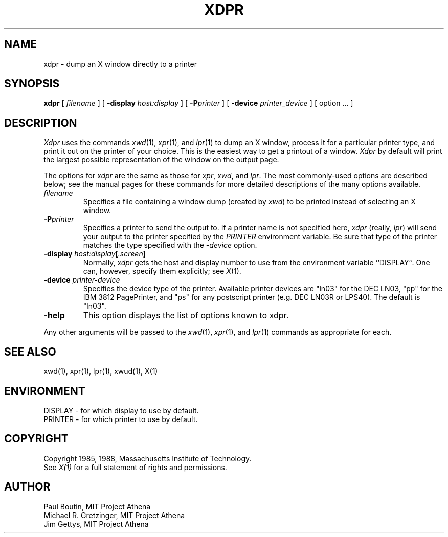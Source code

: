 .\" $XConsortium: xdpr.man,v 1.8 88/05/10 09:37:15 swick Exp $
.TH XDPR 1 "10 May 1988" "X Version 11"
.SH NAME
xdpr \- dump an X window directly to a printer
.SH SYNOPSIS
.B xdpr
[
.I filename
]
[
.B \-display
.I host:display
]
[
.B \-P\fIprinter\fP
]
[
.B \-device
.I printer_device
]
[
option ...
]

.SH DESCRIPTION
.IR Xdpr
uses the commands 
.IR xwd (1),
.IR xpr (1), 
and
.IR lpr (1)
to dump an X window, process it for a particular printer type, and
print it out on the printer of your choice.  This is the easiest way
to get a printout of a window.  \fIXdpr\fP by default will print the
largest possible representation of the window on the output page.
.PP
The options for \fIxdpr\fP are the same as those for \fIxpr\fP,
\fIxwd\fP, and \fIlpr\fP.  The most commonly-used options are described
below; see the manual pages for these commands for
more detailed descriptions of the many options available.
.PP
.TP
.IB filename
Specifies a file containing a window dump (created by \fIxwd\fP) to be
printed instead of selecting an X window.
.TP
.B -P\fIprinter\fP
Specifies a printer to send the output to.  If a printer name is not
specified here, \fIxdpr\fP (really, \fIlpr\fP) will send your output to the
printer specified by the \fIPRINTER\fP environment variable. 
Be sure that type of the printer matches the type specified
with the \fI\-device\fP option.
.TP
.B -display \fIhost:display\fP[\fI.screen\fP]
.cm .IB host : display
Normally,
.I xdpr
gets the host and display number to use from the environment
variable ``DISPLAY''.
One can, however, specify them explicitly; see \fIX\fP(1).
.TP
.B -device \fIprinter-device\fP
Specifies the device type of the printer.  Available printer devices
are "ln03" for the DEC LN03, "pp" for the IBM 3812 PagePrinter, and
"ps" for any postscript printer (e.g. DEC LN03R or LPS40).  The
default is "ln03".
.TP
.B -help
This option displays the list of options known to xdpr.
.PP
Any other arguments 
will be passed to the 
.IR xwd (1),
.IR xpr (1),
and
.IR lpr (1)
commands as appropriate for each.
.SH SEE ALSO
xwd(1), xpr(1), lpr(1), xwud(1), X(1)
.SH ENVIRONMENT
DISPLAY - for which display to use by default.
.br
PRINTER - for which printer to use by default.
.SH COPYRIGHT
Copyright 1985, 1988, Massachusetts Institute of Technology.
.br
See \fIX(1)\fP for a full statement of rights and permissions.
.SH AUTHOR
Paul Boutin, MIT Project Athena
.br
Michael R. Gretzinger, MIT Project Athena
.br
Jim Gettys, MIT Project Athena
